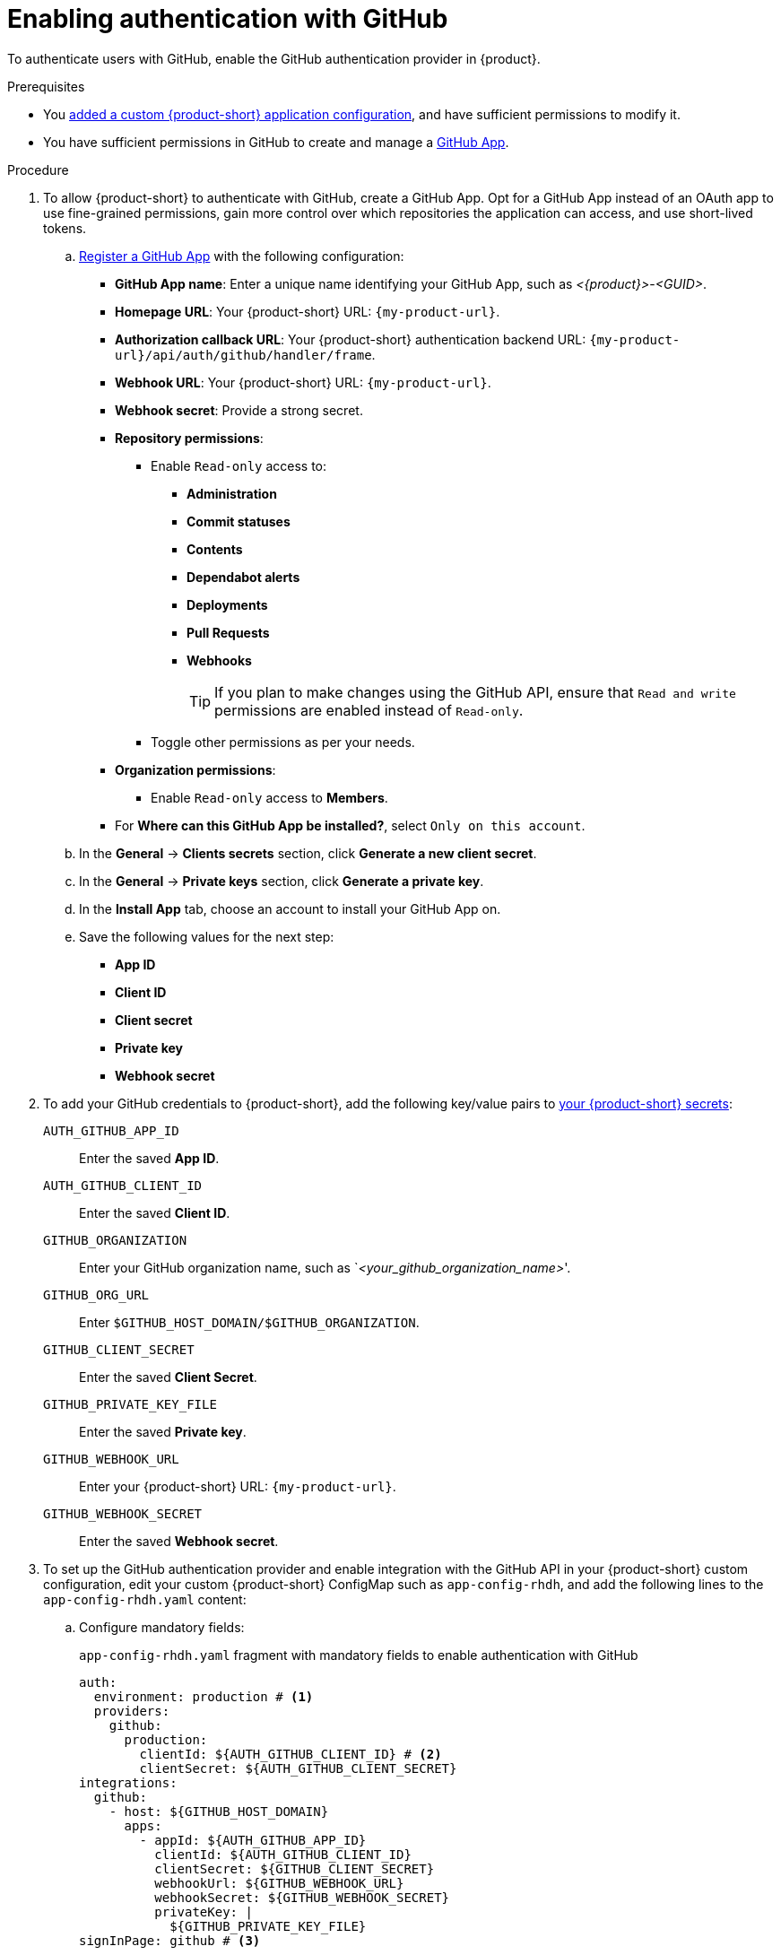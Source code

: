 [id="enabling-authentication-with-github"]
= Enabling authentication with GitHub

To authenticate users with GitHub, enable the GitHub authentication provider in {product}.

.Prerequisites
* You link:{configuring-book-url}[added a custom {product-short} application configuration], and have sufficient permissions to modify it.
* You have sufficient permissions in GitHub to create and manage a link:https://docs.github.com/en/apps/overview[GitHub App].

.Procedure
. To allow {product-short} to authenticate with GitHub, create a GitHub App.
Opt for a GitHub App instead of an OAuth app to use fine-grained permissions, gain more control over which repositories the application can access, and use short-lived tokens.

.. link:https://docs.github.com/en/apps/creating-github-apps/registering-a-github-app/registering-a-github-app[Register a GitHub App] with the following configuration:
+
* *GitHub App name*: Enter a unique name identifying your GitHub App, such as __<{product}>__-__<GUID>__.
* *Homepage URL*: Your {product-short} URL: `pass:c,a,q[{my-product-url}]`.
* *Authorization callback URL*: Your {product-short} authentication backend URL: `pass:c,a,q[{my-product-url}/api/auth/github/handler/frame]`.
* *Webhook URL*: Your {product-short} URL: `pass:c,a,q[{my-product-url}]`.
* *Webhook secret*: Provide a strong secret.
* *Repository permissions*:
** Enable `Read-only` access to:
*** *Administration*
*** *Commit statuses*
*** *Contents*
*** *Dependabot alerts*
*** *Deployments*
*** *Pull Requests*
*** *Webhooks*
+
TIP: If you plan to make changes using the GitHub API, ensure that `Read and write` permissions are enabled instead of `Read-only`.

** Toggle other permissions as per your needs.

* *Organization permissions*:
** Enable `Read-only` access to *Members*.

* For *Where can this GitHub App be installed?*, select `Only on this account`.

.. In the *General* -> *Clients secrets* section, click *Generate a new client secret*.

.. In the *General* -> *Private keys* section, click *Generate a private key*.

.. In the *Install App* tab, choose an account to install your GitHub App on.

.. Save the following values for the next step:

* **App ID**
* **Client ID**
* **Client secret**
* **Private key**
* **Webhook secret**

. To add your GitHub credentials to {product-short}, add the following key/value pairs to link:{plugins-configure-book-url}#provisioning-your-custom-configuration[your {product-short} secrets]:
+
`AUTH_GITHUB_APP_ID`:: Enter the saved **App ID**.
`AUTH_GITHUB_CLIENT_ID`:: Enter the saved **Client ID**.
//`GITHUB_HOST_DOMAIN`:: Enter your GitHub host domain: `github.com` unless you are using GitHub Enterprise.
`GITHUB_ORGANIZATION`:: Enter your GitHub organization name, such as `__<your_github_organization_name>__'.
`GITHUB_ORG_URL`:: Enter `$GITHUB_HOST_DOMAIN/$GITHUB_ORGANIZATION`.
`GITHUB_CLIENT_SECRET`:: Enter the saved **Client Secret**.
`GITHUB_PRIVATE_KEY_FILE`:: Enter the saved **Private key**.
`GITHUB_WEBHOOK_URL`:: Enter your {product-short} URL: `pass:c,a,q[{my-product-url}]`.
`GITHUB_WEBHOOK_SECRET`:: Enter the saved *Webhook secret*.

. To set up the GitHub authentication provider and enable integration with the GitHub API in your {product-short} custom configuration, edit your custom {product-short} ConfigMap such as `app-config-rhdh`, and add the following lines to the `app-config-rhdh.yaml` content:
.. Configure mandatory fields:
+
.`app-config-rhdh.yaml` fragment with mandatory fields to enable authentication with GitHub
[source,yaml]
----
auth:
  environment: production # <1>
  providers:
    github:
      production:
        clientId: ${AUTH_GITHUB_CLIENT_ID} # <2>
        clientSecret: ${AUTH_GITHUB_CLIENT_SECRET}
integrations:
  github:
    - host: ${GITHUB_HOST_DOMAIN}
      apps:
        - appId: ${AUTH_GITHUB_APP_ID}
          clientId: ${AUTH_GITHUB_CLIENT_ID}
          clientSecret: ${GITHUB_CLIENT_SECRET}
          webhookUrl: ${GITHUB_WEBHOOK_URL}
          webhookSecret: ${GITHUB_WEBHOOK_SECRET}
          privateKey: |
            ${GITHUB_PRIVATE_KEY_FILE}
signInPage: github # <3>
----
<1> Mark the environment as `production` to hide the Guest login in the {product-short} home page.
<2> Use the {product-short} application information that you have created in GitHub and configured in OpenShift as secrets.
<3> To enable the GitHub provider as default sign-in provider.

.. Optional: Consider adding the following optional fields:

`callbackUrl`::
The callback URL that GitHub uses when initiating an OAuth flow, such as: __<your_intermediate_service_url/handler>__.
Define it when {product-short} is not the immediate receiver, such as in cases when you use one OAuth app for many {product-short} instances.
+
.`app-config-rhdh.yaml` fragment with optional `enterpriseInstanceUrl` field
[source,yaml,subs="+quotes"]
----
auth:
  providers:
    github:
      production:
        callbackUrl: __<your_intermediate_service_url/handler>__
----

////
`enterpriseInstanceUrl`::
Your GitHub Enterprise URL.
Requires you defined the `GITHUB_HOST_DOMAIN` secret in the previous step.
+
.`app-config-rhdh.yaml` fragment with optional `enterpriseInstanceUrl` field
[source,yaml,subs="+quotes"]
----
auth:
  providers:
    github:
      production:
        enterpriseInstanceUrl: ${GITHUB_HOST_DOMAIN}
----
////

`sessionDuration`::
Lifespan of the user session.
Enter a duration in `ms` library format (such as '24h', '2 days'), ISO duration, or "human duration" as used in code.
+
.`app-config-rhdh.yaml` fragment with optional `sessionDuration` field
[source,yaml,subs="+quotes"]
----
auth:
  providers:
    github:
      production:
        sessionDuration: { hours: 24 }
----

`signIn` ::

`resolvers`:::
Enter the resolver list to override the default resolver: `usernameMatchingUserEntityName`.
The authentication provider tries each sign-in resolver in order until it succeeds, and fails if none succeed.

`resolver`::::
Enter the sign-in resolver name.
Available resolvers:
* `usernameMatchingUserEntityName`
* `preferredUsernameMatchingUserEntityName`
* `emailMatchingUserEntityProfileEmail`

`dangerouslyAllowSignInWithoutUserInCatalog: true`::::
Configure the sign-in resolver to bypass the user provisioning requirement in the {product-short} software catalog.
+
WARNING: Use `dangerouslyAllowSignInWithoutUserInCatalog` to explore {product-short} features, but do not use it in production.
+
.`app-config-rhdh.yaml` fragment with optional field to allow signing in users absent from the software catalog
[source,yaml]
----
auth:
  environment: production
  providers:
    github:
      production:
        clientId: ${AUTH_GITHUB_CLIENT_ID}
        clientSecret: ${AUTH_GITHUB_CLIENT_SECRET}
        signIn:
          resolvers:
            - resolver: usernameMatchingUserEntityName
              dangerouslyAllowSignInWithoutUserInCatalog: true
integrations:
  github:
    - host: ${GITHUB_HOST_DOMAIN}
      apps:
        - appId: ${AUTH_GITHUB_APP_ID}
          clientId: ${AUTH_GITHUB_CLIENT_ID}
          clientSecret: ${GITHUB_CLIENT_SECRET}
          webhookUrl: ${GITHUB_WEBHOOK_URL}
          webhookSecret: ${GITHUB_WEBHOOK_SECRET}
          privateKey: |
            ${GITHUB_PRIVATE_KEY_FILE}
signInPage: github
----

[TIP]
====
To enable GitHub integration with a different authentication provider, complete the following configurations:

* Add the GitHub provider to the existing `auth` section.
* Keep the `signInPage` section from your authentication provider configuration.

.`app-config-rhdh.yaml` fragment with mandatory fields to enable GitHub integration and use a different authentication provider
[source,yaml,subs="+quotes"]
----
auth:
  environment: production
  providers:
    github:
      production:
        clientId: ${AUTH_GITHUB_CLIENT_ID}
        clientSecret: ${AUTH_GITHUB_CLIENT_SECRET}
    __<your_other_authentication_providers_configuration>__
integrations:
  github:
    - host: ${GITHUB_HOST_DOMAIN}
      apps:
        - appId: ${AUTH_GITHUB_APP_ID}
          clientId: ${AUTH_GITHUB_CLIENT_ID}
          clientSecret: ${GITHUB_CLIENT_SECRET}
          webhookUrl: ${GITHUB_WEBHOOK_URL}
          webhookSecret: ${GITHUB_WEBHOOK_SECRET}
          privateKey: |
            ${GITHUB_PRIVATE_KEY_FILE}
signInPage: __<your_main_authentication_provider>__
----
====

.Verification
. Go to the {product-short} login page.
. Your {product-short} sign-in page displays *Sign in using GitHub* and the Guest user sign-in is disabled.
. Log in with GitHub.


